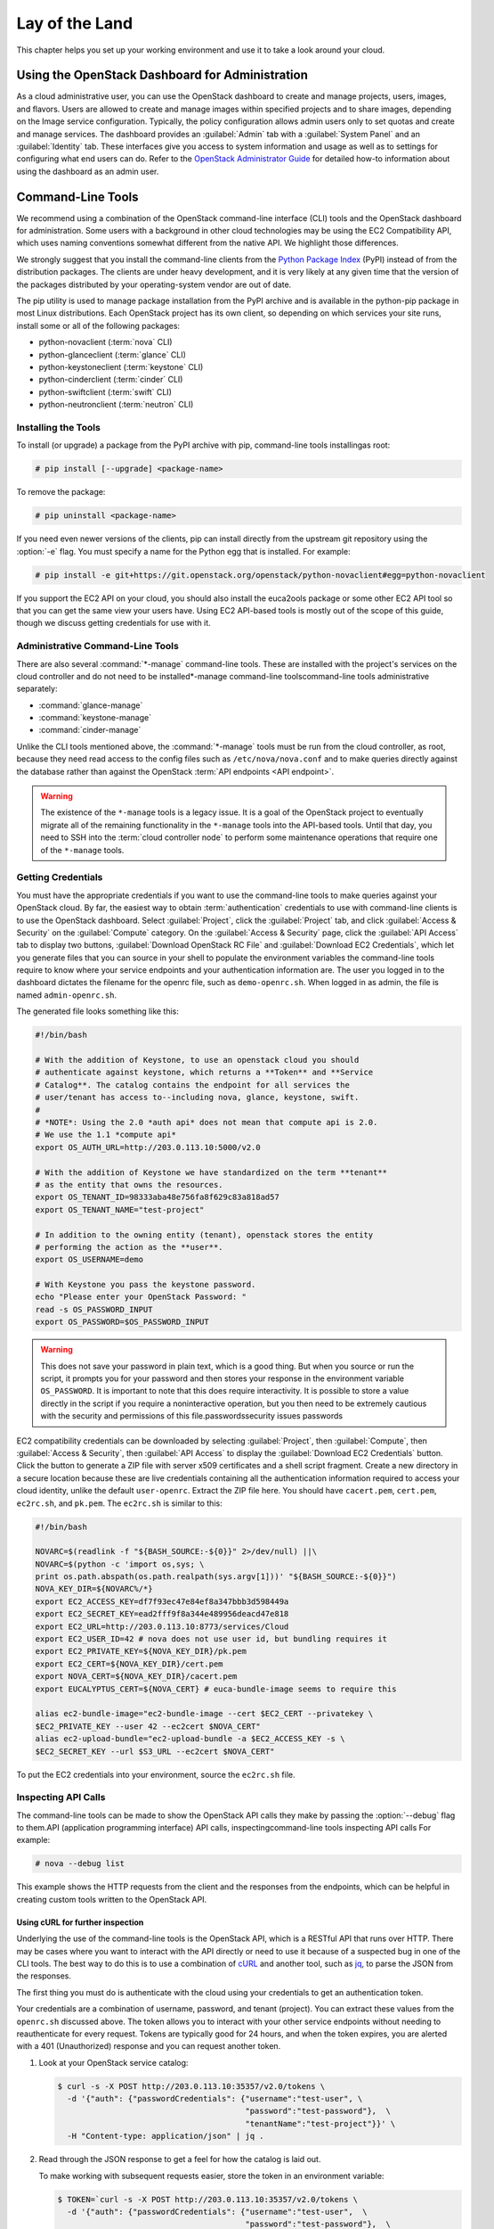 ===============
Lay of the Land
===============

This chapter helps you set up your working environment and use it to
take a look around your cloud.

Using the OpenStack Dashboard for Administration
~~~~~~~~~~~~~~~~~~~~~~~~~~~~~~~~~~~~~~~~~~~~~~~~

As a cloud administrative user, you can use the OpenStack dashboard to
create and manage projects, users, images, and flavors. Users are
allowed to create and manage images within specified projects and to
share images, depending on the Image service configuration. Typically,
the policy configuration allows admin users only to set quotas and
create and manage services. The dashboard provides an :guilabel:`Admin`
tab with a :guilabel:`System Panel` and an :guilabel:`Identity` tab.
These interfaces give you access to system information and usage as
well as to settings for configuring what
end users can do. Refer to the `OpenStack Administrator
Guide <http://docs.openstack.org/admin-guide/dashboard.html>`_ for
detailed how-to information about using the dashboard as an admin user.

Command-Line Tools
~~~~~~~~~~~~~~~~~~

We recommend using a combination of the OpenStack command-line interface
(CLI) tools and the OpenStack dashboard for administration. Some users
with a background in other cloud technologies may be using the EC2
Compatibility API, which uses naming conventions somewhat different from
the native API. We highlight those differences.

We strongly suggest that you install the command-line clients from the
`Python Package Index <https://pypi.python.org/pypi>`_ (PyPI) instead
of from the distribution packages. The clients are under heavy
development, and it is very likely at any given time that the version of
the packages distributed by your operating-system vendor are out of
date.

The pip utility is used to manage package installation from the PyPI
archive and is available in the python-pip package in most Linux
distributions. Each OpenStack project has its own client, so depending
on which services your site runs, install some or all of the
following packages:

* python-novaclient (:term:`nova` CLI)
* python-glanceclient (:term:`glance` CLI)
* python-keystoneclient (:term:`keystone` CLI)
* python-cinderclient (:term:`cinder` CLI)
* python-swiftclient (:term:`swift` CLI)
* python-neutronclient (:term:`neutron` CLI)

Installing the Tools
--------------------

To install (or upgrade) a package from the PyPI archive with pip,
command-line tools installingas root:

.. code-block:: console

   # pip install [--upgrade] <package-name>

To remove the package:

.. code-block:: console

   # pip uninstall <package-name>

If you need even newer versions of the clients, pip can install directly
from the upstream git repository using the :option:`-e` flag. You must specify
a name for the Python egg that is installed. For example:

.. code-block:: console

   # pip install -e git+https://git.openstack.org/openstack/python-novaclient#egg=python-novaclient

If you support the EC2 API on your cloud, you should also install the
euca2ools package or some other EC2 API tool so that you can get the
same view your users have. Using EC2 API-based tools is mostly out of
the scope of this guide, though we discuss getting credentials for use
with it.

Administrative Command-Line Tools
---------------------------------

There are also several :command:`*-manage` command-line tools. These are
installed with the project's services on the cloud controller and do not
need to be installed\*-manage command-line toolscommand-line tools
administrative separately:

* :command:`glance-manage`
* :command:`keystone-manage`
* :command:`cinder-manage`

Unlike the CLI tools mentioned above, the :command:`*-manage` tools must
be run from the cloud controller, as root, because they need read access
to the config files such as ``/etc/nova/nova.conf`` and to make queries
directly against the database rather than against the OpenStack
:term:`API endpoints <API endpoint>`.

.. warning::

   The existence of the ``*-manage`` tools is a legacy issue. It is a
   goal of the OpenStack project to eventually migrate all of the
   remaining functionality in the ``*-manage`` tools into the API-based
   tools. Until that day, you need to SSH into the
   :term:`cloud controller node` to perform some maintenance operations
   that require one of the ``*-manage`` tools.

Getting Credentials
-------------------

You must have the appropriate credentials if you want to use the
command-line tools to make queries against your OpenStack cloud. By far,
the easiest way to obtain :term:`authentication` credentials to use with
command-line clients is to use the OpenStack dashboard. Select
:guilabel:`Project`, click the :guilabel:`Project` tab, and click
:guilabel:`Access & Security` on the :guilabel:`Compute` category.
On the :guilabel:`Access & Security` page, click the :guilabel:`API Access`
tab to display two buttons, :guilabel:`Download OpenStack RC File` and
:guilabel:`Download EC2 Credentials`, which let you generate files that
you can source in your shell to populate the environment variables the
command-line tools require to know where your service endpoints and your
authentication information are. The user you logged in to the dashboard
dictates the filename for the openrc file, such as ``demo-openrc.sh``.
When logged in as admin, the file is named ``admin-openrc.sh``.

The generated file looks something like this:

.. code-block:: bash

   #!/bin/bash

   # With the addition of Keystone, to use an openstack cloud you should
   # authenticate against keystone, which returns a **Token** and **Service
   # Catalog**. The catalog contains the endpoint for all services the
   # user/tenant has access to--including nova, glance, keystone, swift.
   #
   # *NOTE*: Using the 2.0 *auth api* does not mean that compute api is 2.0.
   # We use the 1.1 *compute api*
   export OS_AUTH_URL=http://203.0.113.10:5000/v2.0

   # With the addition of Keystone we have standardized on the term **tenant**
   # as the entity that owns the resources.
   export OS_TENANT_ID=98333aba48e756fa8f629c83a818ad57
   export OS_TENANT_NAME="test-project"

   # In addition to the owning entity (tenant), openstack stores the entity
   # performing the action as the **user**.
   export OS_USERNAME=demo

   # With Keystone you pass the keystone password.
   echo "Please enter your OpenStack Password: "
   read -s OS_PASSWORD_INPUT
   export OS_PASSWORD=$OS_PASSWORD_INPUT

.. warning::

   This does not save your password in plain text, which is a good
   thing. But when you source or run the script, it prompts you for
   your password and then stores your response in the environment
   variable ``OS_PASSWORD``. It is important to note that this does
   require interactivity. It is possible to store a value directly in
   the script if you require a noninteractive operation, but you then
   need to be extremely cautious with the security and permissions of
   this file.passwordssecurity issues passwords

EC2 compatibility credentials can be downloaded by selecting
:guilabel:`Project`, then :guilabel:`Compute`, then
:guilabel:`Access & Security`, then :guilabel:`API Access` to display the
:guilabel:`Download EC2 Credentials` button. Click the button to generate
a ZIP file with server x509 certificates and a shell script fragment.
Create a new directory in a secure location because these are live credentials
containing all the authentication information required to access your
cloud identity, unlike the default ``user-openrc``. Extract the ZIP file
here. You should have ``cacert.pem``, ``cert.pem``, ``ec2rc.sh``, and
``pk.pem``. The ``ec2rc.sh`` is similar to this:

.. code-block:: bash

   #!/bin/bash

   NOVARC=$(readlink -f "${BASH_SOURCE:-${0}}" 2>/dev/null) ||\
   NOVARC=$(python -c 'import os,sys; \
   print os.path.abspath(os.path.realpath(sys.argv[1]))' "${BASH_SOURCE:-${0}}")
   NOVA_KEY_DIR=${NOVARC%/*}
   export EC2_ACCESS_KEY=df7f93ec47e84ef8a347bbb3d598449a
   export EC2_SECRET_KEY=ead2fff9f8a344e489956deacd47e818
   export EC2_URL=http://203.0.113.10:8773/services/Cloud
   export EC2_USER_ID=42 # nova does not use user id, but bundling requires it
   export EC2_PRIVATE_KEY=${NOVA_KEY_DIR}/pk.pem
   export EC2_CERT=${NOVA_KEY_DIR}/cert.pem
   export NOVA_CERT=${NOVA_KEY_DIR}/cacert.pem
   export EUCALYPTUS_CERT=${NOVA_CERT} # euca-bundle-image seems to require this

   alias ec2-bundle-image="ec2-bundle-image --cert $EC2_CERT --privatekey \
   $EC2_PRIVATE_KEY --user 42 --ec2cert $NOVA_CERT"
   alias ec2-upload-bundle="ec2-upload-bundle -a $EC2_ACCESS_KEY -s \
   $EC2_SECRET_KEY --url $S3_URL --ec2cert $NOVA_CERT"

To put the EC2 credentials into your environment, source the
``ec2rc.sh`` file.

Inspecting API Calls
--------------------

The command-line tools can be made to show the OpenStack API calls they
make by passing the :option:`--debug` flag to them.API (application
programming interface) API calls, inspectingcommand-line tools
inspecting API calls For example:

.. code-block:: console

   # nova --debug list

This example shows the HTTP requests from the client and the responses
from the endpoints, which can be helpful in creating custom tools
written to the OpenStack API.

Using cURL for further inspection
^^^^^^^^^^^^^^^^^^^^^^^^^^^^^^^^^

Underlying the use of the command-line tools is the OpenStack API, which
is a RESTful API that runs over HTTP. There may be cases where you want
to interact with the API directly or need to use it because of a
suspected bug in one of the CLI tools. The best way to do this is to use
a combination of `cURL <http://curl.haxx.se/>`_ and another tool,
such as `jq <http://stedolan.github.io/jq/>`_, to parse the JSON from
the responses.

The first thing you must do is authenticate with the cloud using your
credentials to get an authentication token.

Your credentials are a combination of username, password, and tenant
(project). You can extract these values from the ``openrc.sh`` discussed
above. The token allows you to interact with your other service
endpoints without needing to reauthenticate for every request. Tokens
are typically good for 24 hours, and when the token expires, you are
alerted with a 401 (Unauthorized) response and you can request another
token.

#. Look at your OpenStack service catalog:

   .. code-block:: console

      $ curl -s -X POST http://203.0.113.10:35357/v2.0/tokens \
        -d '{"auth": {"passwordCredentials": {"username":"test-user", \
                                              "password":"test-password"},  \
                                              "tenantName":"test-project"}}' \
        -H "Content-type: application/json" | jq .

#. Read through the JSON response to get a feel for how the catalog is
   laid out.

   To make working with subsequent requests easier, store the token in
   an environment variable:

   .. code-block:: console

      $ TOKEN=`curl -s -X POST http://203.0.113.10:35357/v2.0/tokens \
        -d '{"auth": {"passwordCredentials": {"username":"test-user",  \
                                              "password":"test-password"},  \
                                              "tenantName":"test-project"}}' \
        -H "Content-type: application/json" |  jq -r .access.token.id`

   Now you can refer to your token on the command line as ``$TOKEN``.

#. Pick a service endpoint from your service catalog, such as compute.
   Try a request, for example, listing instances (servers):

   .. code-block:: console

      $ curl -s \
        -H "X-Auth-Token: $TOKEN" \
        http://203.0.113.10:8774/v2/98333aba48e756fa8f629c83a818ad57/servers | jq .

To discover how API requests should be structured, read the `OpenStack
API Reference <http://developer.openstack.org/api-ref.html>`_. To chew
through the responses using jq, see the `jq
Manual <http://stedolan.github.io/jq/manual/>`_.

The ``-s flag`` used in the cURL commands above are used to prevent
the progress meter from being shown. If you are having trouble running
cURL commands, you'll want to remove it. Likewise, to help you
troubleshoot cURL commands, you can include the ``-v`` flag to show you
the verbose output. There are many more extremely useful features in
cURL; refer to the man page for all the options.

Servers and Services
--------------------

As an administrator, you have a few ways to discover what your OpenStack
cloud looks like simply by using the OpenStack tools available. This
section gives you an idea of how to get an overview of your cloud, its
shape, size, and current state.

First, you can discover what servers belong to your OpenStack cloud by
running:

.. code-block:: console

   # nova service-list

The output looks like the following:

.. code-block:: console

   +----+------------------+-------------------+------+---------+-------+----------------------------+-----------------+
   | Id | Binary           | Host              | Zone | Status  | State | Updated_at                 | Disabled Reason |
   +----+------------------+-------------------+------+---------+-------+----------------------------+-----------------+
   | 1  | nova-cert        | cloud.example.com | nova | enabled | up    | 2016-01-05T17:20:38.000000 | -               |
   | 2  | nova-compute     | c01.example.com   | nova | enabled | up    | 2016-01-05T17:20:38.000000 | -               |
   | 3  | nova-compute     | c01.example.com.  | nova | enabled | up    | 2016-01-05T17:20:38.000000 | -               |
   | 4  | nova-compute     | c01.example.com   | nova | enabled | up    | 2016-01-05T17:20:38.000000 | -               |
   | 5  | nova-compute     | c01.example.com   | nova | enabled | up    | 2016-01-05T17:20:38.000000 | -               |
   | 6  | nova-compute     | c01.example.com   | nova | enabled | up    | 2016-01-05T17:20:38.000000 | -               |
   | 7  | nova-conductor   | cloud.example.com | nova | enabled | up    | 2016-01-05T17:20:38.000000 | -               |
   | 8  | nova-cert        | cloud.example.com | nova | enabled | up    | 2016-01-05T17:20:42.000000 | -               |
   | 9  | nova-scheduler   | cloud.example.com | nova | enabled | up    | 2016-01-05T17:20:38.000000 | -               |
   | 10 | nova-consoleauth | cloud.example.com | nova | enabled | up    | 2016-01-05T17:20:35.000000 | -               |
   +----+------------------+-------------------+------+---------+-------+----------------------------+-----------------+

The output shows that there are five compute nodes and one cloud
controller. You see all the services in the up state, which indicates that
the services are up and running. If a service is in a down state, it is
no longer available. This is an indication that you
should troubleshoot why the service is down.

If you are using cinder, run the following command to see a similar
listing:

.. code-block:: console

   # cinder-manage host list | sort
   host              zone
   c01.example.com   nova
   c02.example.com   nova
   c03.example.com   nova
   c04.example.com   nova
   c05.example.com   nova
   cloud.example.com nova

With these two tables, you now have a good overview of what servers and
services make up your cloud.

You can also use the Identity service (keystone) to see what services
are available in your cloud as well as what endpoints have been
configured for the services.

The following command requires you to have your shell environment
configured with the proper administrative variables:

.. code-block:: console

   $ openstack catalog list
   +----------+------------+---------------------------------------------------------------------------------+
   | Name     | Type       | Endpoints                                                                       |
   +----------+------------+---------------------------------------------------------------------------------+
   | nova     | compute    | RegionOne                                                                       |
   |          |            |   publicURL: http://192.168.122.10:8774/v2/9faa845768224258808fc17a1bb27e5e     |
   |          |            |   internalURL: http://192.168.122.10:8774/v2/9faa845768224258808fc17a1bb27e5e   |
   |          |            |   adminURL: http://192.168.122.10:8774/v2/9faa845768224258808fc17a1bb27e5e      |
   |          |            |                                                                                 |
   | cinderv2 | volumev2   | RegionOne                                                                       |
   |          |            |   publicURL: http://192.168.122.10:8776/v2/9faa845768224258808fc17a1bb27e5e     |
   |          |            |   internalURL: http://192.168.122.10:8776/v2/9faa845768224258808fc17a1bb27e5e   |
   |          |            |   adminURL: http://192.168.122.10:8776/v2/9faa845768224258808fc17a1bb27e5e      |
   |          |            |                                                                                 |

The preceding output has been truncated to show only two services. You
will see one service entry for each service that your cloud provides.
Note how the endpoint domain can be different depending on the endpoint
type. Different endpoint domains per type are not required, but this can
be done for different reasons, such as endpoint privacy or network
traffic segregation.

You can find the version of the Compute installation by using the
nova client command:

.. code-block:: console

   # nova version-list

Diagnose Your Compute Nodes
---------------------------

You can obtain extra information about virtual machines that are
running—their CPU usage, the memory, the disk I/O or network I/O—per
instance, by running the :command:`nova diagnostics` command with a server ID:

.. code-block:: console

   $ nova diagnostics <serverID>

The output of this command varies depending on the hypervisor because
hypervisors support different attributes. The following demonstrates
the difference between the two most popular hypervisors.
Here is example output when the hypervisor is Xen:

.. code-block:: console

   +----------------+-----------------+
   |    Property    |      Value      |
   +----------------+-----------------+
   | cpu0           | 4.3627          |
   | memory         | 1171088064.0000 |
   | memory_target  | 1171088064.0000 |
   | vbd_xvda_read  | 0.0             |
   | vbd_xvda_write | 0.0             |
   | vif_0_rx       | 3223.6870       |
   | vif_0_tx       | 0.0             |
   | vif_1_rx       | 104.4955        |
   | vif_1_tx       | 0.0             |
   +----------------+-----------------+

While the command should work with any hypervisor that is controlled
through libvirt (KVM, QEMU, or LXC), it has been tested only with KVM.
Here is the example output when the hypervisor is KVM:

.. code-block:: console

   +------------------+------------+
   | Property         | Value      |
   +------------------+------------+
   | cpu0_time        | 2870000000 |
   | memory           | 524288     |
   | vda_errors       | -1         |
   | vda_read         | 262144     |
   | vda_read_req     | 112        |
   | vda_write        | 5606400    |
   | vda_write_req    | 376        |
   | vnet0_rx         | 63343      |
   | vnet0_rx_drop    | 0          |
   | vnet0_rx_errors  | 0          |
   | vnet0_rx_packets | 431        |
   | vnet0_tx         | 4905       |
   | vnet0_tx_drop    | 0          |
   | vnet0_tx_errors  | 0          |
   | vnet0_tx_packets | 45         |
   +------------------+------------+

Network Inspection
~~~~~~~~~~~~~~~~~~

To see which fixed IP networks are configured in your cloud, you can use
the :command:`nova` command-line client to get the IP ranges:

.. code-block:: console

   $ nova network-list
   +--------------------------------------+--------+--------------+
   | ID                                   | Label  | Cidr         |
   +--------------------------------------+--------+--------------+
   | 3df67919-9600-4ea8-952e-2a7be6f70774 | test01 |  10.1.0.0/24 |
   | 8283efb2-e53d-46e1-a6bd-bb2bdef9cb9a | test02 |  10.1.1.0/24 |
   +--------------------------------------+--------+--------------+

The nova command-line client can provide some additional details:

.. code-block:: console

   # nova network-list
   id IPv4        IPv6 start address DNS1 DNS2 VlanID project   uuid
   1  10.1.0.0/24 None 10.1.0.3      None None 300    2725bbd   beacb3f2
   2  10.1.1.0/24 None 10.1.1.3      None None 301    none      d0b1a796

This output shows that two networks are configured, each network
containing 255 IPs (a /24 subnet). The first network has been assigned
to a certain project, while the second network is still open for
assignment. You can assign this network manually; otherwise, it is
automatically assigned when a project launches its first instance.

To find out whether any floating IPs are available in your cloud, run:

.. code-block:: console

   # nova floating-ip-list
   2725bb...59f43f 1.2.3.4 None            nova vlan20
   None            1.2.3.5 48a415...b010ff nova vlan20

Here, two floating IPs are available. The first has been allocated to a
project, while the other is unallocated.

Users and Projects
~~~~~~~~~~~~~~~~~~

To see a list of projects that have been added to the cloud,projects
obtaining list of currentuser management listing usersworking
environment users and projects run:

.. code-block:: console

   $ openstack project list
   +----------------------------------+--------------------+
   | ID                               | Name               |
   +----------------------------------+--------------------+
   | 422c17c0b26f4fbe9449f37a5621a5e6 | alt_demo           |
   | 5dc65773519248f3a580cfe28ba7fa3f | demo               |
   | 9faa845768224258808fc17a1bb27e5e | admin              |
   | a733070a420c4b509784d7ea8f6884f7 | invisible_to_admin |
   | aeb3e976e7794f3f89e4a7965db46c1e | service            |
   +----------------------------------+--------------------+

To see a list of users, run:

.. code-block:: console

   $ openstack user list
   +----------------------------------+----------+
   | ID                               | Name     |
   +----------------------------------+----------+
   | 5837063598694771aedd66aa4cddf0b8 | demo     |
   | 58efd9d852b74b87acc6efafaf31b30e | cinder   |
   | 6845d995a57a441f890abc8f55da8dfb | glance   |
   | ac2d15a1205f46d4837d5336cd4c5f5a | alt_demo |
   | d8f593c3ae2b47289221f17a776a218b | admin    |
   | d959ec0a99e24df0b7cb106ff940df20 | nova     |
   +----------------------------------+----------+

.. note::

   Sometimes a user and a group have a one-to-one mapping. This happens
   for standard system accounts, such as cinder, glance, nova, and
   swift, or when only one user is part of a group.

Running Instances
~~~~~~~~~~~~~~~~~

To see a list of running instances,instances list of runningworking
environment running instances run:

.. code-block:: console

   $ nova list --all-tenants
   +-----+------------------+--------+-------------------------------------------+
   | ID  | Name             | Status | Networks                                  |
   +-----+------------------+--------+-------------------------------------------+
   | ... | Windows          | ACTIVE | novanetwork_1=10.1.1.3, 199.116.232.39    |
   | ... | cloud controller | ACTIVE | novanetwork_0=10.1.0.6; jtopjian=10.1.2.3 |
   | ... | compute node 1   | ACTIVE | novanetwork_0=10.1.0.4; jtopjian=10.1.2.4 |
   | ... | devbox           | ACTIVE | novanetwork_0=10.1.0.3                    |
   | ... | devstack         | ACTIVE | novanetwork_0=10.1.0.5                    |
   | ... | initial          | ACTIVE | nova_network=10.1.7.4, 10.1.8.4           |
   | ... | lorin-head       | ACTIVE | nova_network=10.1.7.3, 10.1.8.3           |
   +-----+------------------+--------+-------------------------------------------+

Unfortunately, this command does not tell you various details about the
running instances, such as what compute node the instance is running on,
what flavor the instance is, and so on. You can use the following
command to view details about individual instances:

.. code-block:: console

   $ nova show <uuid>

For example:

.. code-block:: console

   # nova show 81db556b-8aa5-427d-a95c-2a9a6972f630
   +-------------------------------------+-----------------------------------+
   | Property                            | Value                             |
   +-------------------------------------+-----------------------------------+
   | OS-DCF:diskConfig                   | MANUAL                            |
   | OS-EXT-SRV-ATTR:host                | c02.example.com                   |
   | OS-EXT-SRV-ATTR:hypervisor_hostname | c02.example.com                   |
   | OS-EXT-SRV-ATTR:instance_name       | instance-00000029                 |
   | OS-EXT-STS:power_state              | 1                                 |
   | OS-EXT-STS:task_state               | None                              |
   | OS-EXT-STS:vm_state                 | active                            |
   | accessIPv4                          |                                   |
   | accessIPv6                          |                                   |
   | config_drive                        |                                   |
   | created                             | 2013-02-13T20:08:36Z              |
   | flavor                              | m1.small (6)                      |
   | hostId                              | ...                               |
   | id                                  | ...                               |
   | image                               | Ubuntu 12.04 cloudimg amd64 (...) |
   | key_name                            | jtopjian-sandbox                  |
   | metadata                            | {}                                |
   | name                                | devstack                          |
   | novanetwork_0 network               | 10.1.0.5                          |
   | progress                            | 0                                 |
   | security_groups                     | [{u'name': u'default'}]           |
   | status                              | ACTIVE                            |
   | tenant_id                           | ...                               |
   | updated                             | 2013-02-13T20:08:59Z              |
   | user_id                             | ...                               |
   +-------------------------------------+-----------------------------------+

This output shows that an instance named ``devstack`` was created from
an Ubuntu 12.04 image using a flavor of ``m1.small`` and is hosted on
the compute node ``c02.example.com``.

Summary
~~~~~~~

We hope you have enjoyed this quick tour of your working environment,
including how to interact with your cloud and extract useful
information. From here, you can use the `Administrator
Guide <http://docs.openstack.org/admin-guide/>`_ as your
reference for all of the command-line functionality in your cloud.
